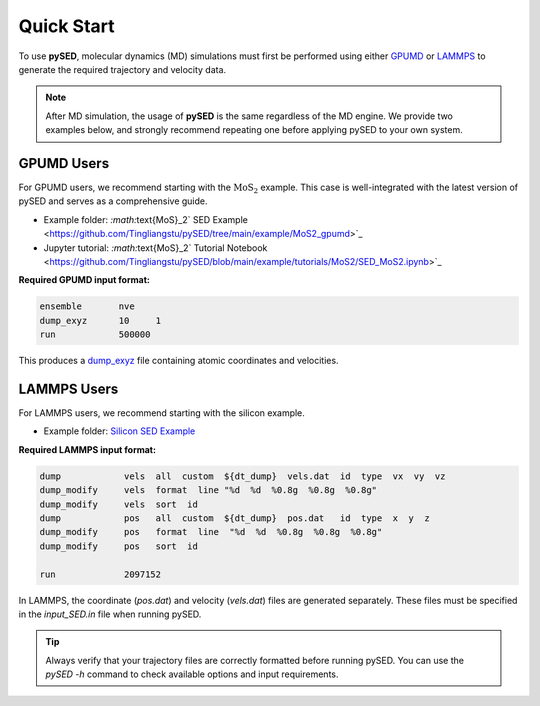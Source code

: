 Quick Start
===========

To use **pySED**, molecular dynamics (MD) simulations must first be performed using either  
`GPUMD <https://gpumd.org/index.html>`_ or `LAMMPS <https://www.lammps.org/>`_ to generate the required trajectory and velocity data.

.. note::

   After MD simulation, the usage of **pySED** is the same regardless of the MD engine.  
   We provide two examples below, and strongly recommend repeating one before applying pySED to your own system.

GPUMD Users
-----------

For GPUMD users, we recommend starting with the :math:`\text{MoS}_2` example.  
This case is well-integrated with the latest version of pySED and serves as a comprehensive guide.

- Example folder:  
  `:math:`\text{MoS}_2` SED Example <https://github.com/Tingliangstu/pySED/tree/main/example/MoS2_gpumd>`_

- Jupyter tutorial:  
  `:math:`\text{MoS}_2` Tutorial Notebook <https://github.com/Tingliangstu/pySED/blob/main/example/tutorials/MoS2/SED_MoS2.ipynb>`_

**Required GPUMD input format:**

.. code-block:: bash

   ensemble       nve
   dump_exyz      10     1
   run            500000

This produces a `dump_exyz <https://gpumd.org/gpumd/input_parameters/dump_exyz.html#dump-exyz>`_ file containing atomic coordinates and velocities.

LAMMPS Users
------------

For LAMMPS users, we recommend starting with the silicon example.

- Example folder:  
  `Silicon SED Example <https://github.com/Tingliangstu/pySED/tree/main/example/For_old_version_example/Silicon>`_

**Required LAMMPS input format:**

.. code-block:: bash

   dump            vels  all  custom  ${dt_dump}  vels.dat  id  type  vx  vy  vz
   dump_modify     vels  format  line "%d  %d  %0.8g  %0.8g  %0.8g"
   dump_modify     vels  sort  id
   dump            pos   all  custom  ${dt_dump}  pos.dat   id  type  x  y  z
   dump_modify     pos   format  line  "%d  %d  %0.8g  %0.8g  %0.8g"
   dump_modify     pos   sort  id

   run             2097152

In LAMMPS, the coordinate (`pos.dat`) and velocity (`vels.dat`) files are generated separately.  
These files must be specified in the `input_SED.in` file when running pySED.

.. tip::

   Always verify that your trajectory files are correctly formatted before running pySED.  
   You can use the `pySED -h` command to check available options and input requirements.